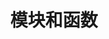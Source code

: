 #+TITLE: 模块和函数
#+HTML_HEAD: <link rel="stylesheet" type="text/css" href="../css/main.css" />
#+HTML_LINK_UP: shell.html   
#+HTML_LINK_HOME: sequential.html
#+OPTIONS: num:nil timestamp:nil

